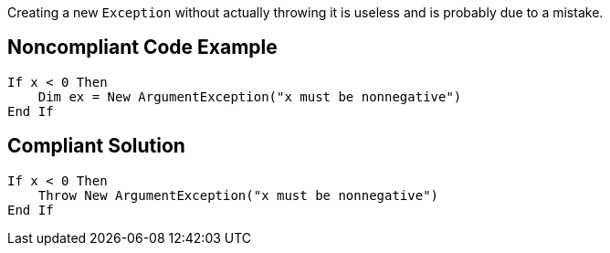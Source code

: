 Creating a new ``++Exception++`` without actually throwing it is useless and is probably due to a mistake.

== Noncompliant Code Example

----
If x < 0 Then
    Dim ex = New ArgumentException("x must be nonnegative")
End If
----

== Compliant Solution

----
If x < 0 Then
    Throw New ArgumentException("x must be nonnegative")
End If
----
